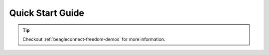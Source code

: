 .. _beagleconnect-freedom-quick-start:

Quick Start Guide
####################


.. tip:: 
   Checkout :ref:`beagleconnect-freedom-demos` for more information.
